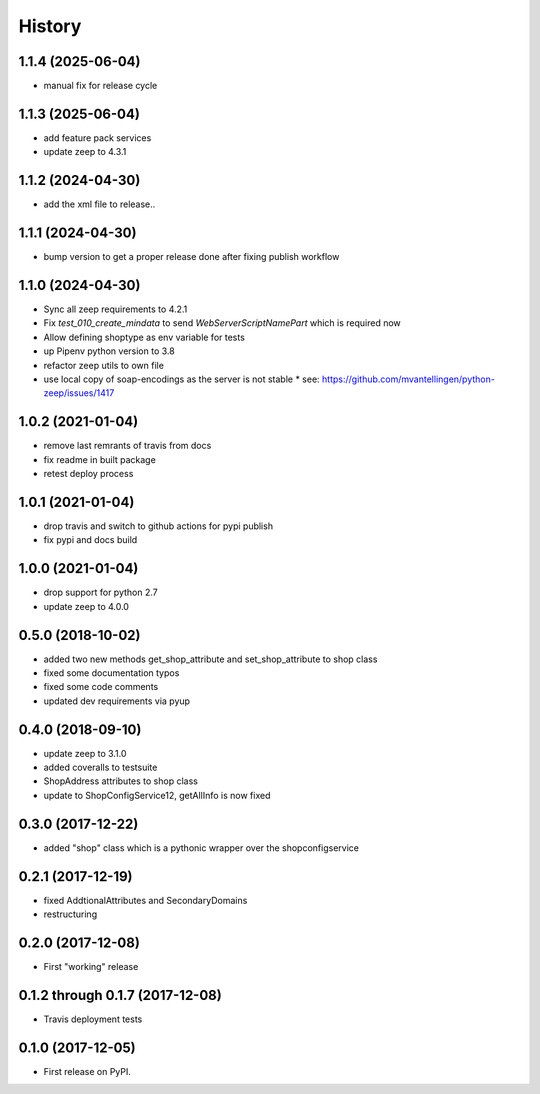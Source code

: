 =======
History
=======

1.1.4 (2025-06-04)
------------------
* manual fix for release cycle

1.1.3 (2025-06-04)
------------------
* add feature pack services
* update zeep to 4.3.1

1.1.2 (2024-04-30)
------------------
* add the xml file to release..

1.1.1 (2024-04-30)
------------------
* bump version to get a proper release done after fixing publish workflow

1.1.0 (2024-04-30)
------------------

* Sync all zeep requirements to 4.2.1
* Fix `test_010_create_mindata` to send `WebServerScriptNamePart` which is required now
* Allow defining shoptype as env variable for tests
* up Pipenv python version to 3.8
* refactor zeep utils to own file
* use local copy of soap-encodings as the server is not stable
  * see: https://github.com/mvantellingen/python-zeep/issues/1417

1.0.2 (2021-01-04)
------------------

* remove last remrants of travis from docs
* fix readme in built package
* retest deploy process

1.0.1 (2021-01-04)
------------------

* drop travis and switch to github actions for pypi publish
* fix pypi and docs build

1.0.0 (2021-01-04)
------------------

* drop support for python 2.7
* update zeep to 4.0.0

0.5.0 (2018-10-02)
------------------

* added two new methods get_shop_attribute and set_shop_attribute to shop class
* fixed some documentation typos
* fixed some code comments
* updated dev requirements via pyup

0.4.0 (2018-09-10)
------------------

* update zeep to 3.1.0
* added coveralls to testsuite
* ShopAddress attributes to shop class
* update to ShopConfigService12, getAllInfo is now fixed

0.3.0 (2017-12-22)
------------------

* added "shop" class which is a pythonic wrapper over the shopconfigservice

0.2.1 (2017-12-19)
------------------

* fixed AddtionalAttributes and SecondaryDomains
* restructuring

0.2.0 (2017-12-08)
------------------

* First "working" release

0.1.2 through 0.1.7 (2017-12-08)
--------------------------------

* Travis deployment tests

0.1.0 (2017-12-05)
------------------

* First release on PyPI.
